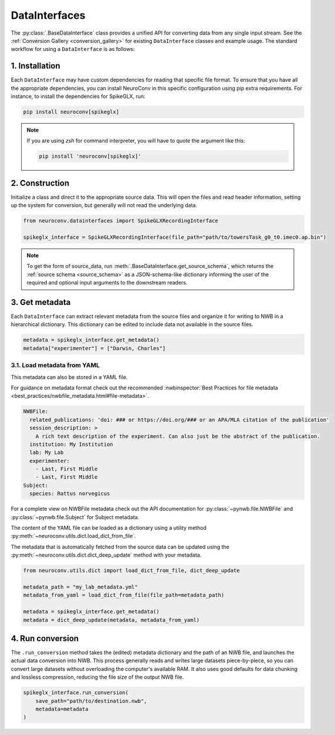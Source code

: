 DataInterfaces
==============

The :py:class:`.BaseDataInterface` class provides a unified API for converting
data from any single input stream. See the
:ref:`Conversion Gallery <conversion_gallery>` for existing ``DataInterface``
classes and example usage. The standard workflow for using a ``DataInterface``
is as follows:

1. Installation
~~~~~~~~~~~~~~~
Each ``DataInterface`` may have custom dependencies for reading that specific
file format. To ensure that you have all the appropriate dependencies, you can
install NeuroConv in this specific configuration using pip extra requirements.
For instance, to install the dependencies for SpikeGLX, run:

.. code-block::

    pip install neuroconv[spikeglx]

.. note::

     If you are using `zsh` for command interpreter, you will have to quote the
     argument like this:

     .. code-block::

         pip install 'neuroconv[spikeglx]'

2. Construction
~~~~~~~~~~~~~~~
Initialize a class and direct it to the appropriate source data. This will open
the files and read header information, setting up the system for conversion,
but generally will not read the underlying data.

.. code-block:: python

    from neuroconv.datainterfaces import SpikeGLXRecordingInterface

    spikeglx_interface = SpikeGLXRecordingInterface(file_path="path/to/towersTask_g0_t0.imec0.ap.bin")

.. note::

     To get the form of source_data, run :meth:`.BaseDataInterface.get_source_schema`,
     which returns the :ref:`source schema <source_schema>` as a JSON-schema-like dictionary informing
     the user of the required and optional input arguments to the downstream readers.


3. Get metadata
~~~~~~~~~~~~~~~
Each ``DataInterface`` can extract relevant metadata from the source files and
organize it for writing to NWB in a hierarchical dictionary. This dictionary
can be edited to include data not available in the source files.

.. code-block:: python

    metadata = spikeglx_interface.get_metadata()
    metadata["experimenter"] = ["Darwin, Charles"]


3.1. Load metadata from YAML
^^^^^^^^^^^^^^^^^^^^^^^^^^^^
This metadata can also be stored in a YAML file.

For guidance on metadata format check out the recommended
:nwbinspector:`Best Practices for file metadata <best_practices/nwbfile_metadata.html#file-metadata>`.

.. code-block:: yaml

    NWBFile:
      related_publications: 'doi: ### or https://doi.org/### or an APA/MLA citation of the publication'
      session_description: >
        A rich text description of the experiment. Can also just be the abstract of the publication.
      institution: My Institution
      lab: My Lab
      experimenter:
        - Last, First Middle
        - Last, First Middle
    Subject:
      species: Rattus norvegicus

For a complete view on NWBFile metadata check out the API documentation for :py:class:`~pynwb.file.NWBFile`
and :py:class:`~pynwb.file.Subject` for Subject metadata.

The content of the YAML file can be loaded as a dictionary using a utility method
:py:meth:`~neuroconv.utils.dict.load_dict_from_file`.

The metadata that is automatically fetched from the source data can be updated
using the :py:meth:`~neuroconv.utils.dict.dict_deep_update` method with your metadata.

.. code-block:: python

    from neuroconv.utils.dict import load_dict_from_file, dict_deep_update

    metadata_path = "my_lab_metadata.yml"
    metadata_from_yaml = load_dict_from_file(file_path=metadata_path)

    metadata = spikeglx_interface.get_metadata()
    metadata = dict_deep_update(metadata, metadata_from_yaml)

4. Run conversion
~~~~~~~~~~~~~~~~~
The ``.run_conversion`` method takes the (edited) metadata dictionary and
the path of an NWB file, and launches the actual data conversion into NWB.
This process generally reads and writes large datasets piece-by-piece, so you
can convert large datasets without overloading the computer's available RAM.
It also uses good defaults for data chunking and lossless compression, reducing
the file size of the output NWB file.

.. code-block:: python

    spikeglx_interface.run_conversion(
        save_path="path/to/destination.nwb",
        metadata=metadata
    )
